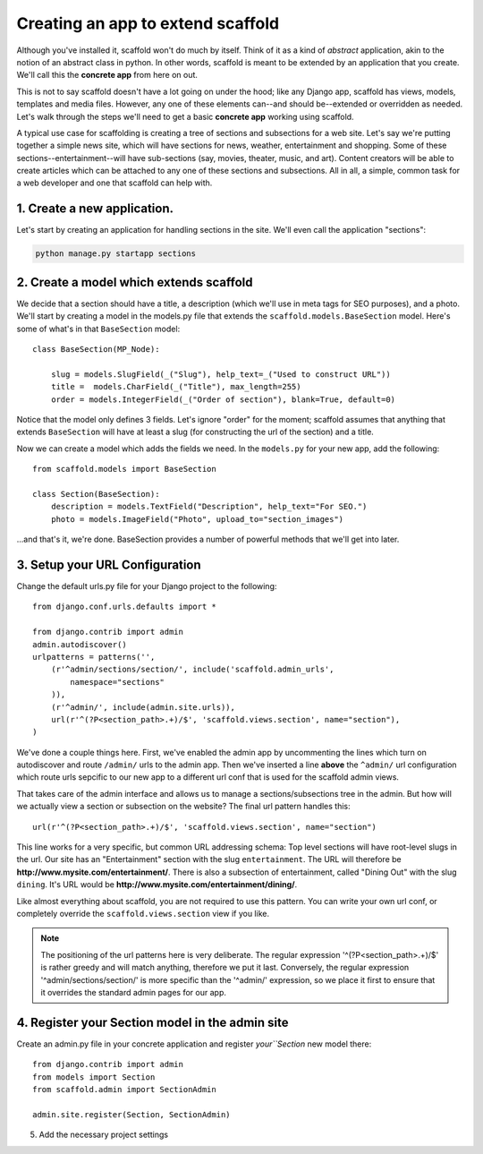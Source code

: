 =====================================
Creating an app to extend scaffold
=====================================

Although you've installed it, scaffold won't do much by itself. Think of it as a kind of *abstract* application, akin to the notion of an abstract class in python. In other words, scaffold is meant to be extended by an application that you create. We'll call this the **concrete app** from here on out.

This is not to say scaffold doesn't have a lot going on under the hood; like any Django app, scaffold has views, models, templates and media files. However, any one of these elements can--and should be--extended or overridden as needed. Let's walk through the steps we'll need to get a basic **concrete app** working using scaffold.

A typical use case for scaffolding is creating a tree of sections and subsections for a web site. Let's say we're putting together a simple news site, which will have sections for news, weather, entertainment and shopping. Some of these sections--entertainment--will have sub-sections (say, movies, theater, music, and art). Content creators will be able to create articles which can be attached to any one of these sections and subsections. All in all, a simple, common task for a web developer and one that scaffold can help with.

1. Create a new application. 
------------------------------
Let's start by creating an application for handling sections in the site. We'll even call the application "sections":

.. code-block:: bash

    python manage.py startapp sections

2. Create a model which extends scaffold
-----------------------------------------

We decide that a section should have a title, a description (which we'll use in meta tags for SEO purposes), and a photo. We'll start by creating a model in the models.py file that extends the ``scaffold.models.BaseSection`` model.
Here's some of what's in that ``BaseSection`` model::

    class BaseSection(MP_Node):

        slug = models.SlugField(_("Slug"), help_text=_("Used to construct URL"))
        title =  models.CharField(_("Title"), max_length=255)
        order = models.IntegerField(_("Order of section"), blank=True, default=0)

Notice that the model only defines 3 fields. Let's ignore "order" for the moment; scaffold assumes that anything that extends ``BaseSection`` will have at least a slug (for constructing the url of the section) and a title.

Now we can create a model which adds the fields we need. In the ``models.py`` for your new app, add the following::

    from scaffold.models import BaseSection
    
    class Section(BaseSection):
        description = models.TextField("Description", help_text="For SEO.")
        photo = models.ImageField("Photo", upload_to="section_images")

...and that's it, we're done. BaseSection provides a number of powerful methods that we'll get into later.

3. Setup your URL Configuration
---------------------------------

Change the default urls.py file for your Django project to the following::

    from django.conf.urls.defaults import *

    from django.contrib import admin
    admin.autodiscover()
    urlpatterns = patterns('',
        (r'^admin/sections/section/', include('scaffold.admin_urls', 
            namespace="sections"
        )),
        (r'^admin/', include(admin.site.urls)),
        url(r'^(?P<section_path>.+)/$', 'scaffold.views.section', name="section"),
    )


We've done a couple things here. First, we've enabled the admin app by uncommenting the lines which turn on autodiscover and route ``/admin/`` urls to the admin app. Then we've inserted a line **above** the ``^admin/`` url configuration which route urls sepcific to our new app to a different url conf that is used for the scaffold admin views.

That takes care of the admin interface and allows us to manage a sections/subsections tree in the admin. But how will we actually view a section or subsection on the website? The final url pattern handles this::

        url(r'^(?P<section_path>.+)/$', 'scaffold.views.section', name="section")
        
This line works for a very specific, but common URL addressing schema: Top level sections will have root-level slugs in the url. Our site has an "Entertainment" section with the slug ``entertainment``. The URL will therefore be **http://www.mysite.com/entertainment/**. There is also a subsection of entertainment, called "Dining Out" with the slug ``dining``. It's URL would be **http://www.mysite.com/entertainment/dining/**. 

Like almost everything about scaffold, you are not required to use this pattern. You can write your own url conf, or completely override the ``scaffold.views.section`` view if you like. 
        
.. admonition:: Note

    The positioning of the url patterns here is very deliberate. The regular         expression '^(?P<section_path>.+)/$' is rather  greedy and will match anything, therefore we put it last. Conversely, the regular expression '^admin/sections/section/' is more specific than the '^admin/' expression, so we place it first to ensure that it overrides the standard admin pages for our app.

4. Register your Section model in the admin site
----------------------------------------------------

Create an admin.py file in your concrete application and register `your``Section` new model there::

    from django.contrib import admin
    from models import Section
    from scaffold.admin import SectionAdmin

    admin.site.register(Section, SectionAdmin)


5. Add the necessary project settings
